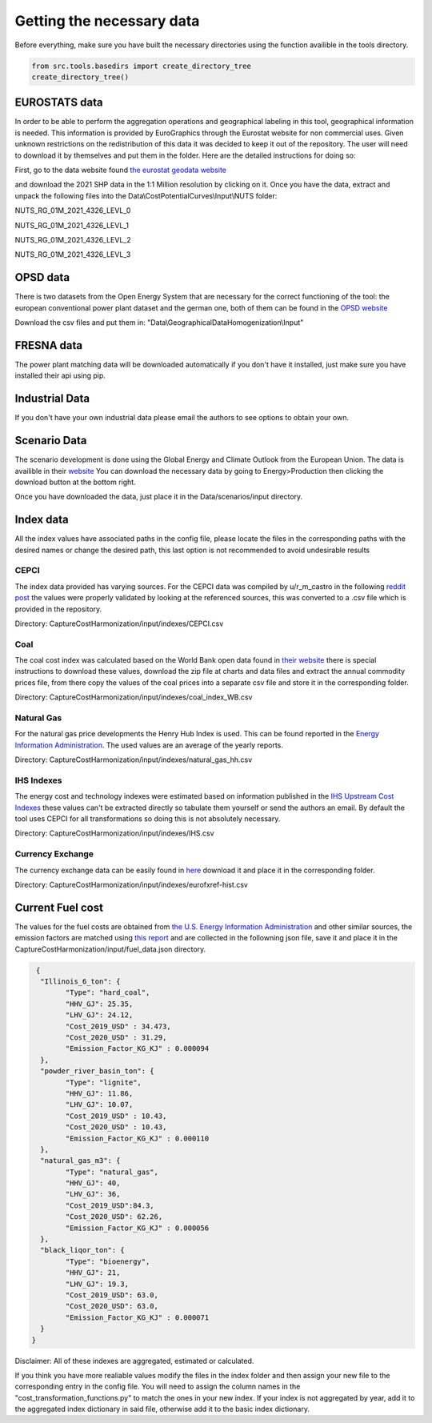 Getting the necessary data
==========================

Before everything, make sure you have built the necessary directories using the function availible in the tools directory.

..  code-block:: python

	from src.tools.basedirs import create_directory_tree
	create_directory_tree()


EUROSTATS data
--------------

In order to be able to perform the aggregation operations and geographical labeling in this tool, 
geographical information is needed. This information is provided by EuroGraphics through the Eurostat 
website for non commercial uses. 
Given unknown restrictions on the redistribution of this data it was decided to keep it out of the repository. 
The user will need to download it by themselves and put them in the folder. 
Here are the detailed instructions for doing so:

First, go to the data website found `the eurostat geodata website <https://ec.europa.eu/eurostat/web/gisco/geodata/reference-data/administrative-units-statistical-units/nuts>`_

and download the 2021 SHP data in the 1:1 Million resolution by clicking on it. 
Once you have the data, extract and unpack the following files into the Data\\CostPotentialCurves\\Input\\NUTS folder:

NUTS_RG_01M_2021_4326_LEVL_0

NUTS_RG_01M_2021_4326_LEVL_1

NUTS_RG_01M_2021_4326_LEVL_2

NUTS_RG_01M_2021_4326_LEVL_3

OPSD data
---------

There is two datasets from the Open Energy System that are necessary for the correct functioning of the tool: the european
conventional power plant dataset and the german one, both of them can be found in the 
`OPSD website <https://data.open-power-system-data.org/conventional_power_plants/2020-10-01>`_

Download the csv files and put them  in:
"Data\\GeographicalDataHomogenization\\Input"

FRESNA data
-----------

The power plant matching data will be downloaded automatically if you don't have it installed, just make sure you have installed
their api using pip.

.. prompt:: bash

	pip install powerplantmatching
	

Industrial Data
---------------

If you don't have your own industrial data please email the authors to see options to obtain your own.


Scenario Data
-------------

The scenario development is done using the Global Energy and Climate Outlook from the European Union. The data
is availible in their `website <https://ec.europa.eu/jrc/en/geco/visualisation>`_
You can download the necessary data by going to Energy>Production then clicking the download button at the bottom right.

Once you have downloaded the data, just place it in the  Data/scenarios/input directory.


Index data
-----------
All the index values have associated paths in the config file, please locate the files in the corresponding paths with
the desired names or change the desired path, this last option is not recommended to avoid undesirable results

CEPCI
^^^^^

The index data provided has varying sources. For the CEPCI data was compiled by u/r_m_castro in the following
`reddit post <https://www.reddit.com/r/ChemicalEngineering/comments/fu94v2/does_anyone_have_access_to_the_chemical/>`_
the values
were properly validated by looking at the referenced sources, this was converted to a .csv file which is provided in the 
repository.

Directory: CaptureCostHarmonization/input/indexes/CEPCI.csv

Coal
^^^^

The coal cost index was calculated based on the World Bank open data found in 
`their website <https://www.worldbank.org/en/research/commodity-markets>`_
there is special instructions to download these values, download the zip file at charts and data files and extract
the annual commodity prices file, from there copy the values of the coal prices into a separate
csv file and store it in the corresponding folder.

Directory: CaptureCostHarmonization/input/indexes/coal_index_WB.csv

Natural Gas
^^^^^^^^^^^

For the natural gas price developments the Henry Hub Index is used. This can be found reported in the `Energy Information Administration <https://www.eia.gov/dnav/ng/hist/rngwhhdm.htm>`_.
The used values are an average of the yearly reports.

Directory: CaptureCostHarmonization/input/indexes/natural_gas_hh.csv

IHS Indexes
^^^^^^^^^^^

The energy cost and technology indexes were estimated based on information published in the 
`IHS Upstream Cost Indexes <https://ihsmarkit.com/Info/cera/ihsindexes/index.html>`_
these values can't be extracted directly so tabulate them yourself or send the authors an email.
By default the tool uses CEPCI for all transformations so doing this is not absolutely necessary.

Directory: CaptureCostHarmonization/input/indexes/IHS.csv

Currency Exchange
^^^^^^^^^^^^^^^^^ 

The currency exchange data can be easily found in `here <http://www.ecb.int/stats/eurofxref/eurofxref-hist.zip>`_
download it and place it in  the corresponding folder.

Directory: CaptureCostHarmonization/input/indexes/eurofxref-hist.csv


Current Fuel cost
-----------------

The values for the fuel costs are obtained from `the U.S. Energy Information Administration <https://www.eia.gov/coal/markets/>`_ and other 
similar sources, the emission factors are matched using `this report <https://www.umweltbundesamt.de/sites/default/files/medien/1968/publikationen/co2_emission_factors_for_fossil_fuels_correction.pdf>`_ 
and are collected in the followning json file, save it and place it in the CaptureCostHarmonization/input/fuel_data.json directory.

.. code-block:: JSON

	 {
	  "Illinois_6_ton": {
		"Type": "hard_coal",
		"HHV_GJ": 25.35,
		"LHV_GJ": 24.12,
		"Cost_2019_USD" : 34.473,
		"Cost_2020_USD" : 31.29,
		"Emission_Factor_KG_KJ" : 0.000094
	  },
	  "powder_river_basin_ton": {
		"Type": "lignite",
		"HHV_GJ": 11.86,
		"LHV_GJ": 10.07,
		"Cost_2019_USD" : 10.43,
		"Cost_2020_USD" : 10.43,
		"Emission_Factor_KG_KJ" : 0.000110
	  },
	  "natural_gas_m3": {
		"Type": "natural_gas",
		"HHV_GJ": 40,
		"LHV_GJ": 36,
		"Cost_2019_USD":84.3,
		"Cost_2020_USD": 62.26,
		"Emission_Factor_KG_KJ" : 0.000056
	  },
	  "black_liqor_ton": {
		"Type": "bioenergy",
		"HHV_GJ": 21,
		"LHV_GJ": 19.3,
		"Cost_2019_USD": 63.0,
		"Cost_2020_USD": 63.0,
		"Emission_Factor_KG_KJ" : 0.000071
	  }
	}


Disclaimer: All of these indexes are aggregated, estimated  or calculated.

If you think you have more realiable values modify the files in the index
folder and then assign your new file to the corresponding entry in the config file. You will need to assign the column names in the "cost_transformation_functions.py"
to match the ones in your new index. If your index is not aggregated by year, add it to the aggregated index dictionary in said file, otherwise add it to the 
basic index dictionary.
 